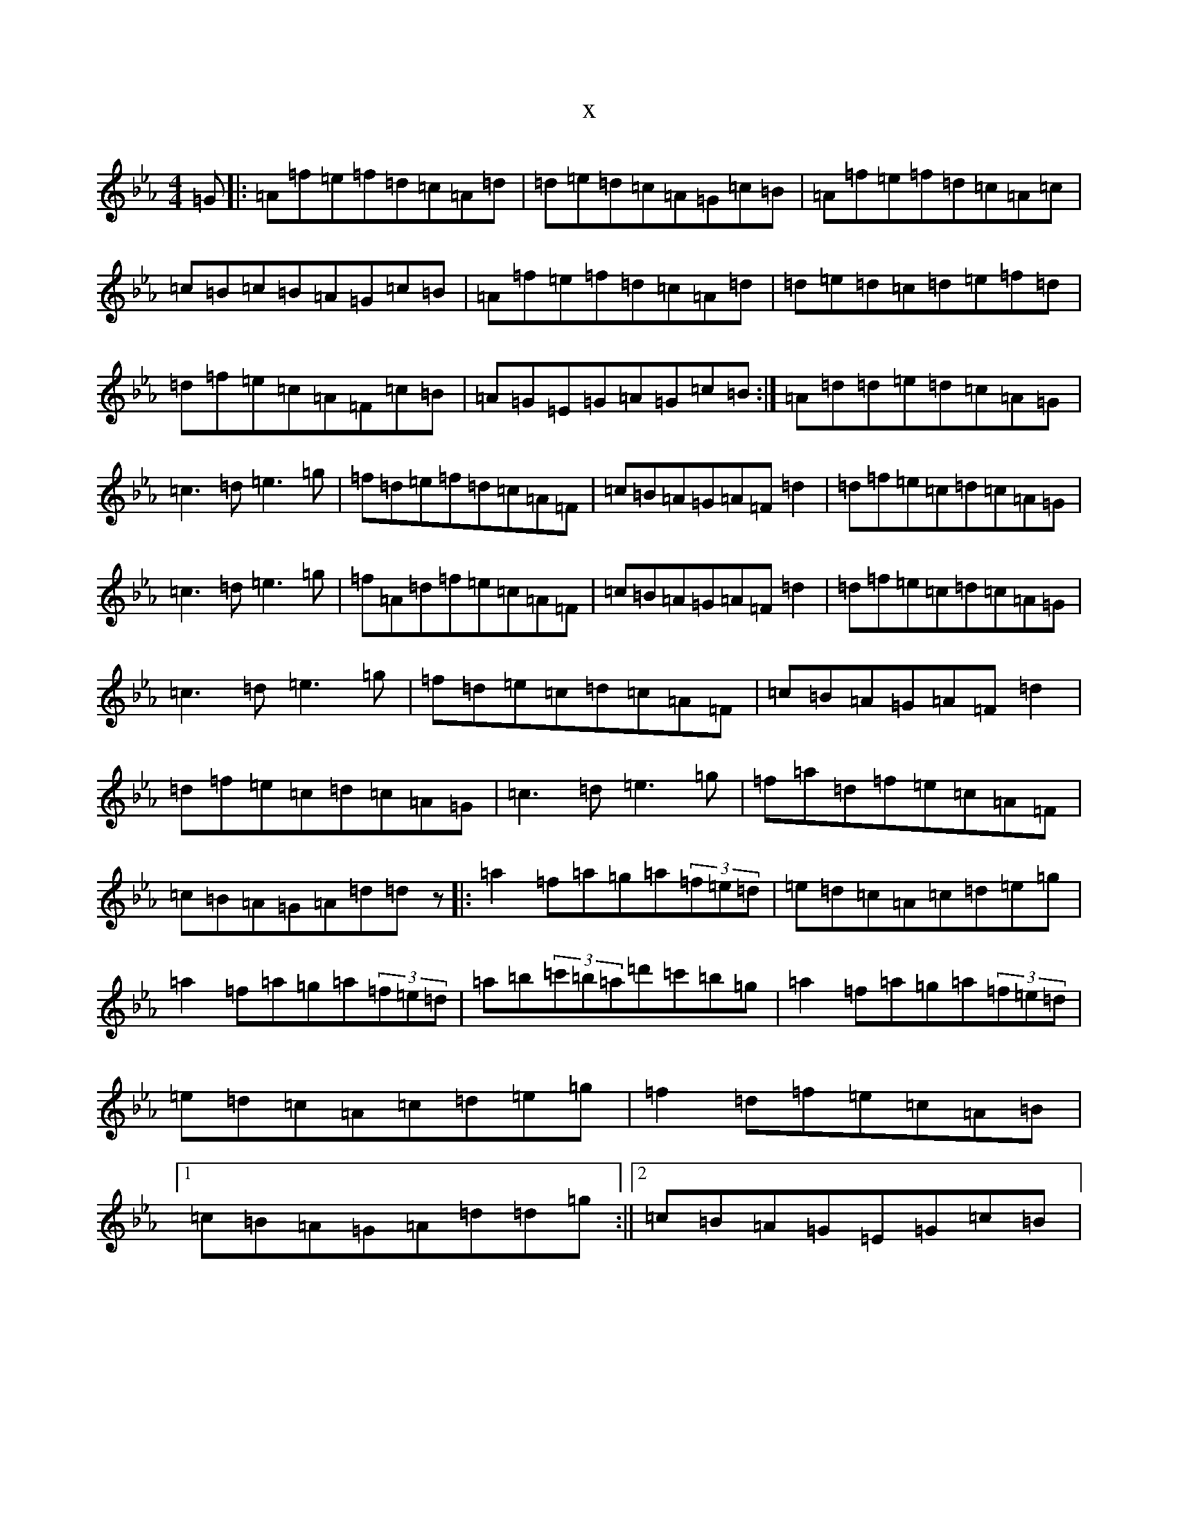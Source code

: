 X:13748
T:x
L:1/8
M:4/4
K: C minor
=G|:=A=f=e=f=d=c=A=d|=d=e=d=c=A=G=c=B|=A=f=e=f=d=c=A=c|=c=B=c=B=A=G=c=B|=A=f=e=f=d=c=A=d|=d=e=d=c=d=e=f=d|=d=f=e=c=A=F=c=B|=A=G=E=G=A=G=c=B:|=A=d=d=e=d=c=A=G|=c3=d=e3=g|=f=d=e=f=d=c=A=F|=c=B=A=G=A=F=d2|=d=f=e=c=d=c=A=G|=c3=d=e3=g|=f=A=d=f=e=c=A=F|=c=B=A=G=A=F=d2|=d=f=e=c=d=c=A=G|=c3=d=e3=g|=f=d=e=c=d=c=A=F|=c=B=A=G=A=F=d2|=d=f=e=c=d=c=A=G|=c3=d=e3=g|=f=a=d=f=e=c=A=F|=c=B=A=G=A=d=dz|:=a2=f=a=g=a(3=f=e=d|=e=d=c=A=c=d=e=g|=a2=f=a=g=a(3=f=e=d|=a=b(3=c'=b=a=d'=c'=b=g|=a2=f=a=g=a(3=f=e=d|=e=d=c=A=c=d=e=g|=f2=d=f=e=c=A=B|1=c=B=A=G=A=d=d=g:||2=c=B=A=G=E=G=c=B|